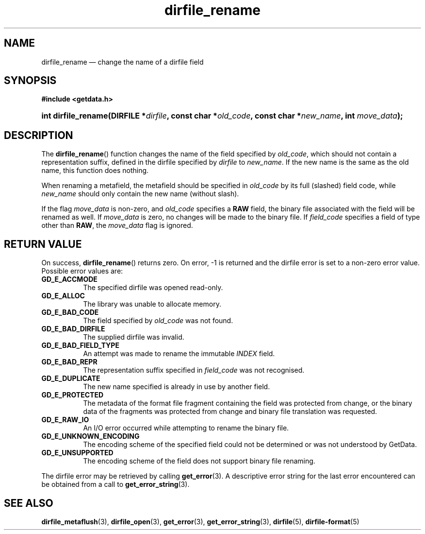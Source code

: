 .\" dirfile_rename.3.  The dirfile_rename man page.
.\"
.\" (C) 2008, 2009 D. V. Wiebe
.\"
.\""""""""""""""""""""""""""""""""""""""""""""""""""""""""""""""""""""""""
.\"
.\" This file is part of the GetData project.
.\"
.\" Permission is granted to copy, distribute and/or modify this document
.\" under the terms of the GNU Free Documentation License, Version 1.2 or
.\" any later version published by the Free Software Foundation; with no
.\" Invariant Sections, with no Front-Cover Texts, and with no Back-Cover
.\" Texts.  A copy of the license is included in the `COPYING.DOC' file
.\" as part of this distribution.
.\"
.TH dirfile_rename 3 "19 October 2009" "Version 0.6.0" "GETDATA"
.SH NAME
dirfile_rename \(em change the name of a dirfile field
.SH SYNOPSIS
.B #include <getdata.h>
.HP
.nh
.ad l
.BI "int dirfile_rename(DIRFILE *" dirfile ", const char"
.BI * old_code ", const char *" new_name ", int " move_data );
.hy
.ad n
.SH DESCRIPTION
The
.BR dirfile_rename ()
function changes the name of the field specified by
.IR old_code ,
which should not contain a representation suffix, defined in the dirfile
specified by
.IR dirfile
to
.IR new_name .
If the new name is the same as the old name, this function does nothing.

When renaming a metafield, the metafield should be specified in
.I old_code
by its full (slashed) field code, while
.I new_name
should only contain the new name (without slash).

If the flag
.I move_data
is non-zero, and
.I old_code
specifies a
.B RAW
field, the binary file associated with the field will be renamed as well.
If
.I move_data
is zero, no changes will be made to the binary file.  If
.I field_code
specifies a field of type other than
.BR RAW ,
the
.I move_data
flag is ignored.

.SH RETURN VALUE
On success,
.BR dirfile_rename ()
returns zero.  On error, -1 is returned and the dirfile error is set to a
non-zero error value.  Possible error values are:
.TP 8
.B GD_E_ACCMODE
The specified dirfile was opened read-only.
.TP
.B GD_E_ALLOC
The library was unable to allocate memory.
.TP
.B GD_E_BAD_CODE
The field specified by
.I old_code
was not found.
.TP
.B GD_E_BAD_DIRFILE
The supplied dirfile was invalid.
.TP
.B GD_E_BAD_FIELD_TYPE
An attempt was made to rename the immutable
.I INDEX
field.
.TP
.B GD_E_BAD_REPR
The representation suffix specified in
.I field_code
was not recognised.
.TP
.B GD_E_DUPLICATE
The new name specified is already in use by another field.
.TP
.B GD_E_PROTECTED
The metadata of the format file fragment containing the field was protected
from change, or the binary data of the fragments was protected from change and
binary file translation was requested.
.TP
.B GD_E_RAW_IO
An I/O error occurred while attempting to rename the binary file.
.TP
.B GD_E_UNKNOWN_ENCODING
The encoding scheme of the specified field could not be determined or was not
understood by GetData.
.TP
.B GD_E_UNSUPPORTED
The encoding scheme of the field does not support binary file renaming.
.P
The dirfile error may be retrieved by calling
.BR get_error (3).
A descriptive error string for the last error encountered can be obtained from
a call to
.BR get_error_string (3).
.SH SEE ALSO
.BR dirfile_metaflush (3),
.BR dirfile_open (3),
.BR get_error (3),
.BR get_error_string (3),
.BR dirfile (5),
.BR dirfile-format (5)
